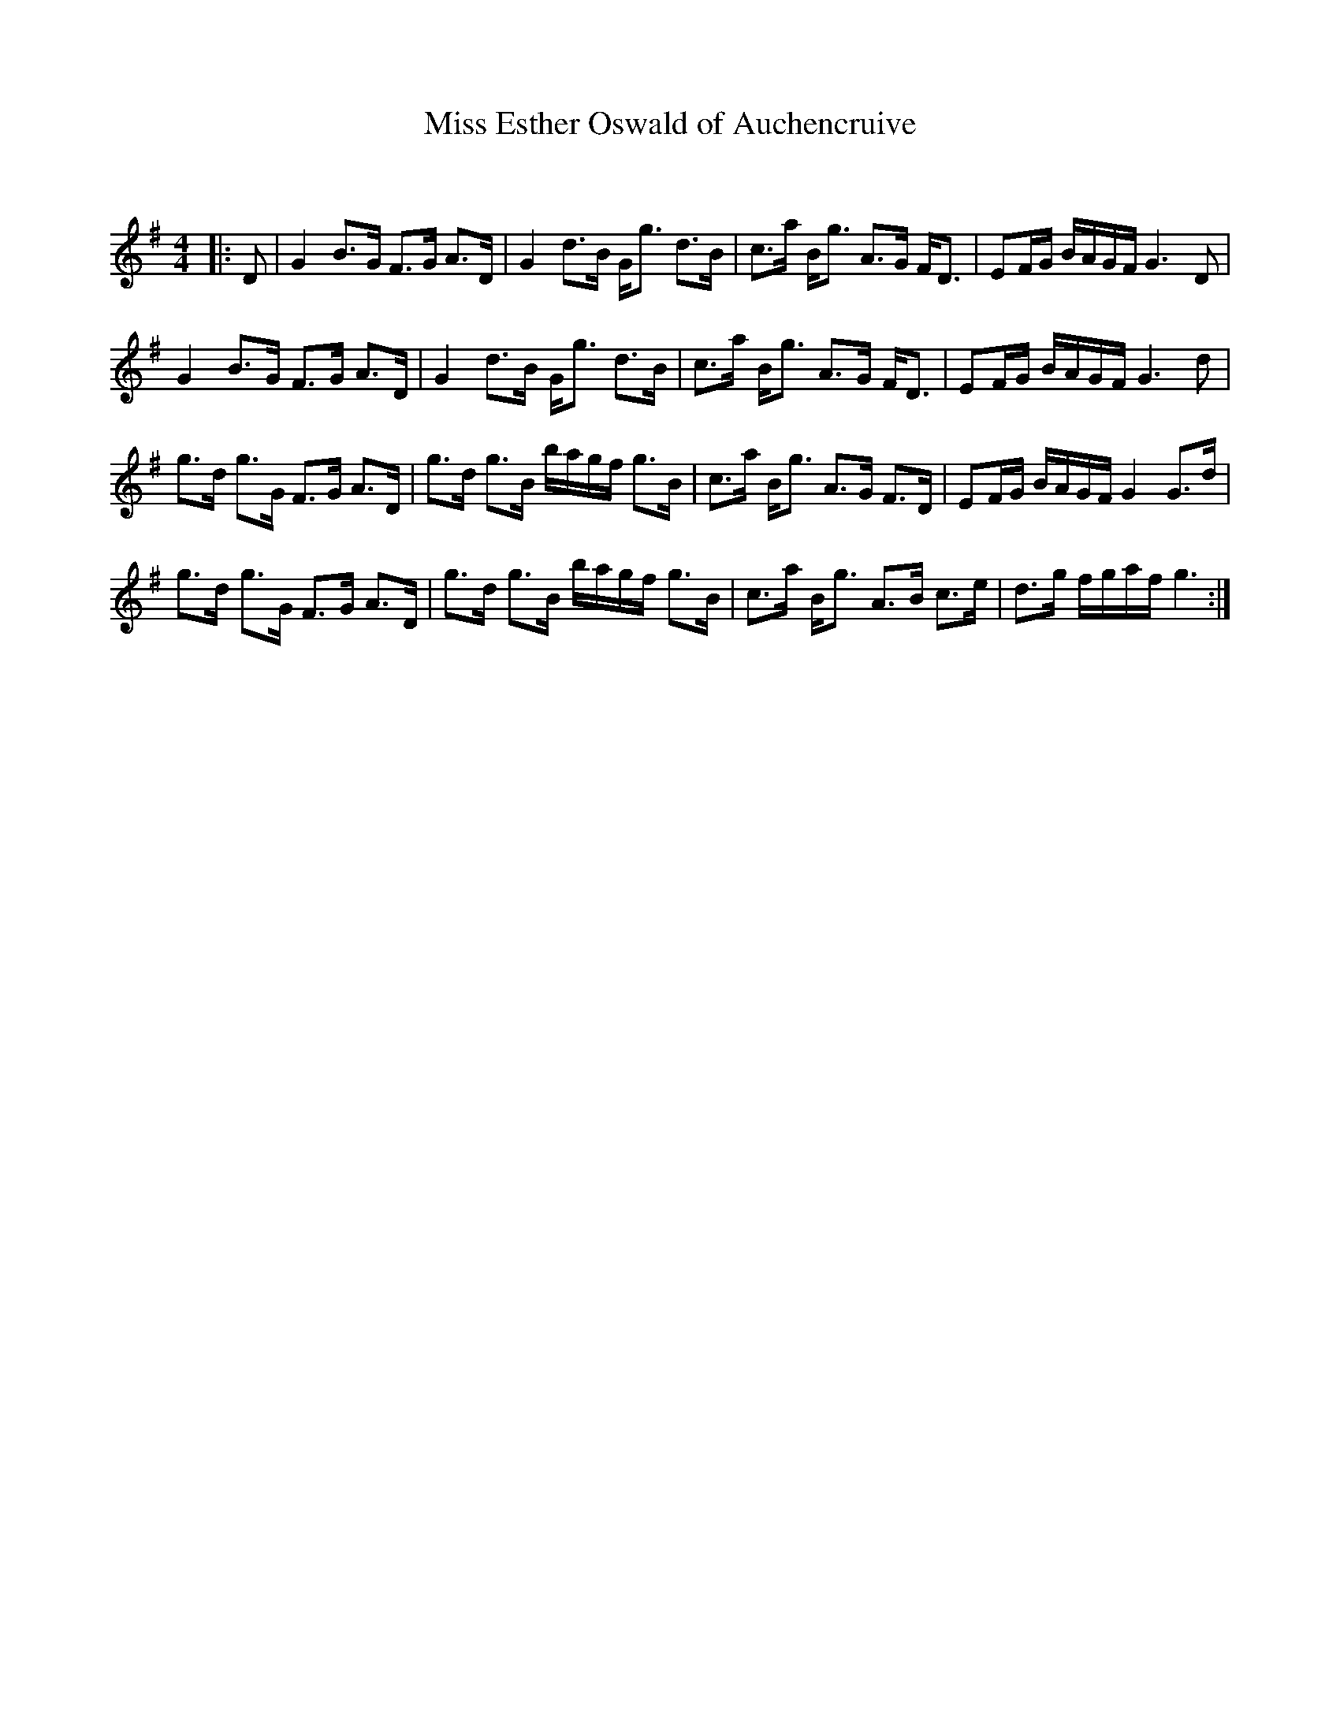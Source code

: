 X:1
T: Miss Esther Oswald of Auchencruive
C:
R:Strathspey
Q: 128
K:G
M:4/4
L:1/16
|:D2|G4 B3G F3G A3D|G4 d3B Gg3 d3B|c3a Bg3 A3G FD3|E2FG BAGF G6 D2|
G4 B3G F3G A3D|G4 d3B Gg3 d3B|c3a Bg3 A3G FD3|E2FG BAGF G6 d2|
g3d g3G F3G A3D|g3d g3B bagf g3B|c3a Bg3 A3G F3D|E2FG BAGF G4 G3d|
g3d g3G F3G A3D|g3d g3B bagf g3B|c3a Bg3 A3B c3e|d3g fgaf g6:|
